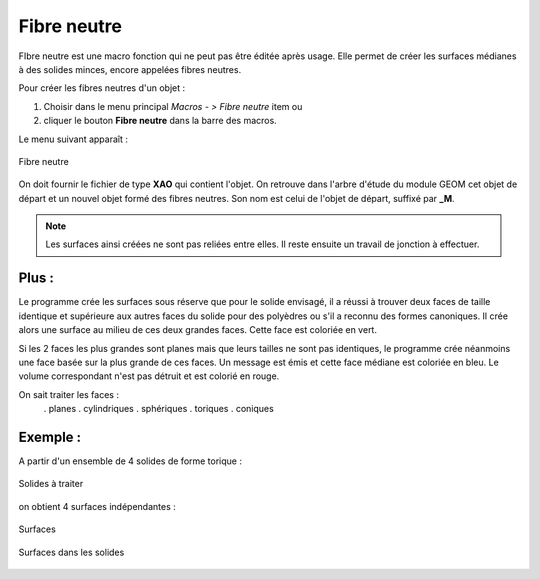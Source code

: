 .. _create_fibreNeutre:
.. |fibreNeutre.icon|    image:: images/fibreNeutre.png

Fibre neutre
============

FIbre neutre est une macro fonction qui ne peut pas être éditée après usage.
Elle permet de créer les surfaces médianes à des solides minces, encore appelées fibres neutres.

Pour créer les fibres neutres d'un objet :

#. Choisir dans le menu principal *Macros - > Fibre neutre* item  ou
#. cliquer le bouton |fibreNeutre.icon| **Fibre neutre** dans la barre des macros.

Le menu suivant apparaît :

.. figure:: images/fibreNeutrePanel.png
   :align: center

   Fibre neutre

On doit fournir le fichier de type **XAO** qui contient l'objet. On retrouve dans l'arbre d'étude du module GEOM cet objet de départ et un nouvel objet formé des fibres neutres. Son nom est celui de l'objet de départ, suffixé par **_M**.

.. note::
  Les surfaces ainsi créées ne sont pas reliées entre elles. Il reste ensuite un travail de jonction à effectuer.

Plus :
""""""

Le programme crée les surfaces sous réserve que pour le solide envisagé, il a réussi à trouver deux faces \
de taille identique et supérieure aux autres faces du solide pour des polyèdres ou \
s'il a reconnu des formes canoniques.
Il crée alors une surface au milieu de ces deux grandes faces. Cette face est coloriée en vert.

Si les 2 faces les plus grandes sont planes mais que leurs tailles ne sont pas identiques, le programme \
crée néanmoins une face basée sur la plus grande de ces faces. Un message est émis et cette face médiane \
est coloriée en bleu. Le volume correspondant n'est pas détruit et est colorié en rouge.

On sait traiter les faces :
  . planes
  . cylindriques
  . sphériques
  . toriques
  . coniques

Exemple :
"""""""""

A partir d'un ensemble de 4 solides de forme torique :

.. figure:: images/fibreNeutre_solide.png
   :align: center

   Solides à traiter

on obtient 4 surfaces indépendantes :

.. figure:: images/fibreNeutre_surfaces.png
   :align: center

   Surfaces


.. figure:: images/fibreNeutre_solide_surfaces.png
   :align: center

   Surfaces dans les solides



